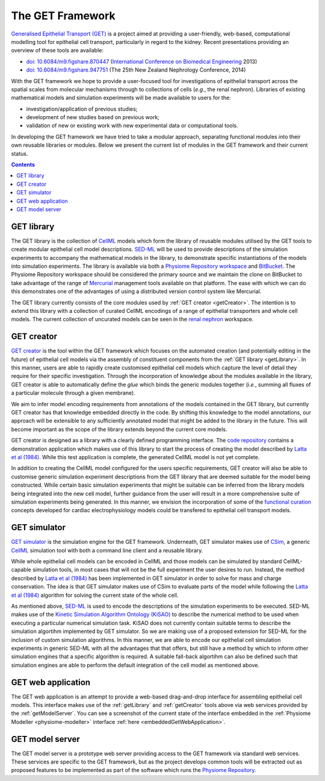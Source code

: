 .. _getIntroduction:

The GET Framework
=================

`Generalised Epithelial Transport (GET) <https://bitbucket.org/get>`_ is a project aimed at providing a user-friendly, web-based, computational modelling tool for epithelial cell transport, particularly in regard to the kidney. Recent presentations providing an overview of these tools are available:

* `doi: 10.6084/m9.figshare.870447 <http://dx.doi.org/10.6084/m9.figshare.870447>`_ (`International Conference on Biomedical Engineering <http://www.icbme.org/>`_ 2013)
* `doi: 10.6084/m9.figshare.947751 <http://dx.doi.org/10.6084/m9.figshare.947751>`_ (The 25th New Zealand Nephrology Conference, 2014)

With the GET framework we hope to provide a user-focused tool for investigations of epithelial transport across the spatial scales from molecular mechanisms through to collections of cells (*e.g.*, the renal nephron). Libraries of existing mathematical models and simulation experiments will be made available to users for the:

* investigation/application of previous studies;
* development of new studies based on previous work;
* validation of new or existing work with new experimental data or computational tools.

In developing the GET framework we have tried to take a modular approach, separating functional modules into their own reusable libraries or modules. Below we present the current list of modules in the GET framework and their current status.

.. contents::
  :backlinks: top

.. _getLibrary:

GET library
-----------

The GET library is the collection of `CellML <http://cellml.org>`_ models which form the library of reusable modules utilised by the GET tools to create modular epithelial cell model descriptions. `SED-ML <http://sed-ml.org>`_ will be used to provide descriptions of the simulation experiments to accompany the mathematical models in the library, to demonstrate specific instantiations of the models into simulation experiments. The library is available via both a `Physiome Repository workspace <http://models.physiomeproject.org/workspace/19f>`_ and `BitBucket <https://bitbucket.org/get/get-library>`_. The Physiome Repository workspace should be considered the primary source and we maintain the clone on BitBucket to take advantage of the range of `Mercurial <http://mercurial.selenic.com/>`_ management tools available on that platform. The ease with which we can do this demonstrates one of the advantages of using a distributed version control system like Mercurial.

The GET library currently consists of the core modules used by :ref:`GET creator <getCreator>`. The intention is to extend this library with a collection of curated CellML encodings of a range of epithelial transporters and whole cell models. The current collection of uncurated models can be seen in the `renal nephron <http://models.physiomeproject.org/exposure/42>`_ workspace.

.. _getCreator:

GET creator
-----------

`GET creator <https://bitbucket.org/get/get-creator>`_ is the tool within the GET framework which focuses on the automated creation (and potentially editing in the future) of epithelial cell models via the assembly of constituent components from the :ref:`GET library <getLibrary>`. In this manner, users are able to rapidly create customised epithelial cell models which capture the level of detail they require for their specific investigation. Through the incorporation of knowledge about the modules available in the library, GET creator is able to automatically define the *glue* which binds the generic modules together (*i.e.*, summing all fluxes of a particular molecule through a given membrane).

We aim to infer model encoding requirements from annotations of the models contained in the GET library, but currently GET creator has that knowledge embedded directly in the code. By shifting this knowledge to the model annotations, our approach will be extensible to any sufficiently annotated model that might be added to the library in the future. This will become important as the scope of the library extends beyond the current core models.

GET creator is designed as a library with a clearly defined programming interface. The `code repository <https://bitbucket.org/get/get-creator>`_ contains a demonstration application which makes use of this library to start the process of creating the model described by `Latta et al (1984)`_. While this test application is complete, the generated CellML model is not yet complete.

In addition to creating the CellML model configured for the users specific requirements, GET creator will also be able to customise generic simulation experiment descriptions from the GET library that are deemed suitable for the model being constructed. While certain basic simulation experiments that might be suitable can be inferred from the library models being integrated into the new cell model, further guidance from the user will result in a more comprehensive suite of simulation experiments being generated. In this manner, we envision the incorporation of some of the `functional curation <https://travis.cs.ox.ac.uk/FunctionalCuration/>`_ concepts developed for cardiac electrophysiology models could be transfered to epithelial cell transport models.

.. _getSimulator:

GET simulator
-------------

`GET simulator <https://bitbucket.org/get/get-simulator>`_ is the simulation engine for the GET framework. Underneath, GET simulator makes use of `CSim <http://cellml-simulator.googlecode.com>`_, a generic `CellML`_ simulation tool with both a command line client and a reusable library.

While whole epithelial cell models can be encoded in CellML and those models can be simulated by standard CellML-capable simulation tools, in most cases that will not be the full experiment the user desires to run. Instead, the method described by `Latta et al (1984)`_ has been implemented in GET simulator in order to solve for mass and charge conservation. The idea is that GET simulator makes use of CSim to evaluate parts of the model while following the `Latta et al (1984)`_ algorithm for solving the current state of the whole cell.

As mentioned above, `SED-ML`_ is used to encode the descriptions of the simulation experiments to be executed. SED-ML makes use of the `Kinetic Simulation Algorithm Ontology (KiSAO) <http://biomodels.net/kisao/>`_ to describe the numerical method to be used when executing a particular numerical simulation task. KiSAO does not currently contain suitable terms to describe the simulation algortihm implemented by GET simulator. So we are making use of a proposed extension for SED-ML for the inclusion of custom simulation algorithms. In this manner, we are able to encode our epithelial cell simulation experiments in generic SED-ML with all the advantages that that offers, but still have a method by which to inform other simulation engines that a specific algorithm is required. A suitable fall-back algortihm can also be defined such that simulation engines are able to perform the default integration of the cell model as mentioned above.

.. _getWebApp:

GET web application
-------------------

The GET web application is an attempt to provide a web-based drag-and-drop interface for assembling epithelial cell models. This interface makes use of the :ref:`getLibrary` and :ref:`getCreator` tools above via web services provided by the :ref:`getModelServer`. You can see a screenshot of the current state of the interface embedded in the :ref:`Physiome Modeller <physiome-modeller>` interface :ref:`here <embeddedGetWebApplication>`.

.. _getModelServer:

GET model server
----------------

The GET model server is a prototype web server providing access to the GET framework via standard web services. These services are specific to the GET framework, but as the project develops common tools will be extracted out as proposed features to be implemented as part of the software which runs the `Physiome Repository`_.

.. _Latta et al (1984): http://dx.doi.org/10.1007/BF01870733
.. _CellML: http://cellml.org
.. _SED-ML: http://sed-ml.org
.. _Physiome Repository: http://models.physiomeproject.org